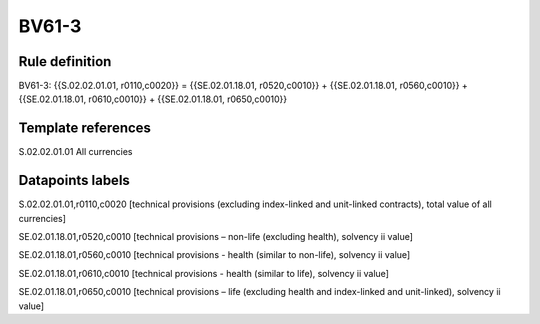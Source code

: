 ======
BV61-3
======

Rule definition
---------------

BV61-3: {{S.02.02.01.01, r0110,c0020}} = {{SE.02.01.18.01, r0520,c0010}} + {{SE.02.01.18.01, r0560,c0010}} + {{SE.02.01.18.01, r0610,c0010}} + {{SE.02.01.18.01, r0650,c0010}}


Template references
-------------------

S.02.02.01.01 All currencies


Datapoints labels
-----------------

S.02.02.01.01,r0110,c0020 [technical provisions (excluding index-linked and unit-linked contracts), total value of all currencies]

SE.02.01.18.01,r0520,c0010 [technical provisions – non-life (excluding health), solvency ii value]

SE.02.01.18.01,r0560,c0010 [technical provisions - health (similar to non-life), solvency ii value]

SE.02.01.18.01,r0610,c0010 [technical provisions - health (similar to life), solvency ii value]

SE.02.01.18.01,r0650,c0010 [technical provisions – life (excluding health and index-linked and unit-linked), solvency ii value]



